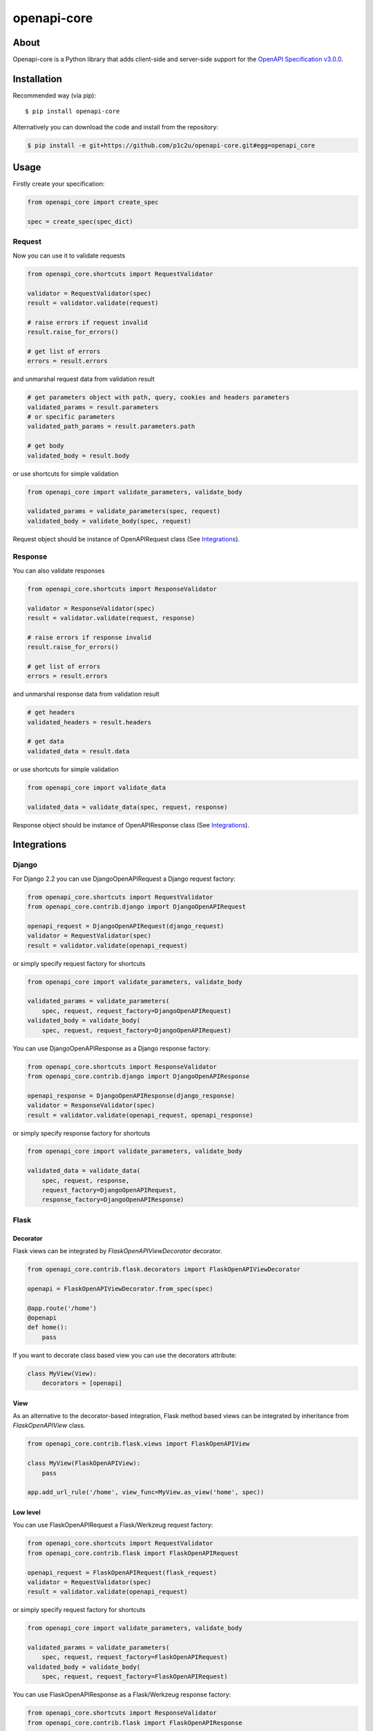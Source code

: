 ************
openapi-core
************

.. image:: https://img.shields.io/pypi/v/openapi-core.svg
     :target: https://pypi.python.org/pypi/openapi-core
.. image:: https://travis-ci.org/p1c2u/openapi-core.svg?branch=master
     :target: https://travis-ci.org/p1c2u/openapi-core
.. image:: https://img.shields.io/codecov/c/github/p1c2u/openapi-core/master.svg?style=flat
     :target: https://codecov.io/github/p1c2u/openapi-core?branch=master
.. image:: https://img.shields.io/pypi/pyversions/openapi-core.svg
     :target: https://pypi.python.org/pypi/openapi-core
.. image:: https://img.shields.io/pypi/format/openapi-core.svg
     :target: https://pypi.python.org/pypi/openapi-core
.. image:: https://img.shields.io/pypi/status/openapi-core.svg
     :target: https://pypi.python.org/pypi/openapi-core

About
#####

Openapi-core is a Python library that adds client-side and server-side support
for the `OpenAPI Specification v3.0.0 <https://github.com/OAI/OpenAPI-Specification/blob/master/versions/3.0.0.md>`__.

Installation
############

Recommended way (via pip):

::

    $ pip install openapi-core

Alternatively you can download the code and install from the repository:

.. code-block:: bash

   $ pip install -e git+https://github.com/p1c2u/openapi-core.git#egg=openapi_core


Usage
#####

Firstly create your specification:

.. code-block:: python

   from openapi_core import create_spec

   spec = create_spec(spec_dict)

Request
*******

Now you can use it to validate requests

.. code-block:: python

   from openapi_core.shortcuts import RequestValidator

   validator = RequestValidator(spec)
   result = validator.validate(request)

   # raise errors if request invalid
   result.raise_for_errors()

   # get list of errors
   errors = result.errors

and unmarshal request data from validation result

.. code-block:: python

   # get parameters object with path, query, cookies and headers parameters
   validated_params = result.parameters
   # or specific parameters
   validated_path_params = result.parameters.path

   # get body
   validated_body = result.body

or use shortcuts for simple validation

.. code-block:: python

   from openapi_core import validate_parameters, validate_body

   validated_params = validate_parameters(spec, request)
   validated_body = validate_body(spec, request)

Request object should be instance of OpenAPIRequest class (See `Integrations`_).

Response
********

You can also validate responses

.. code-block:: python

   from openapi_core.shortcuts import ResponseValidator

   validator = ResponseValidator(spec)
   result = validator.validate(request, response)

   # raise errors if response invalid
   result.raise_for_errors()

   # get list of errors
   errors = result.errors

and unmarshal response data from validation result

.. code-block:: python

   # get headers
   validated_headers = result.headers

   # get data
   validated_data = result.data

or use shortcuts for simple validation

.. code-block:: python

   from openapi_core import validate_data

   validated_data = validate_data(spec, request, response)

Response object should be instance of OpenAPIResponse class (See `Integrations`_).


Integrations
############

Django
******

For Django 2.2 you can use DjangoOpenAPIRequest a Django request factory:

.. code-block:: python

   from openapi_core.shortcuts import RequestValidator
   from openapi_core.contrib.django import DjangoOpenAPIRequest

   openapi_request = DjangoOpenAPIRequest(django_request)
   validator = RequestValidator(spec)
   result = validator.validate(openapi_request)

or simply specify request factory for shortcuts

.. code-block:: python

   from openapi_core import validate_parameters, validate_body

   validated_params = validate_parameters(
       spec, request, request_factory=DjangoOpenAPIRequest)
   validated_body = validate_body(
       spec, request, request_factory=DjangoOpenAPIRequest)

You can use DjangoOpenAPIResponse as a Django response factory:

.. code-block:: python

   from openapi_core.shortcuts import ResponseValidator
   from openapi_core.contrib.django import DjangoOpenAPIResponse

   openapi_response = DjangoOpenAPIResponse(django_response)
   validator = ResponseValidator(spec)
   result = validator.validate(openapi_request, openapi_response)

or simply specify response factory for shortcuts

.. code-block:: python

   from openapi_core import validate_parameters, validate_body

   validated_data = validate_data(
       spec, request, response,
       request_factory=DjangoOpenAPIRequest,
       response_factory=DjangoOpenAPIResponse)

Flask
*****

Decorator
=========

Flask views can be integrated by `FlaskOpenAPIViewDecorator` decorator.

.. code-block:: python

   from openapi_core.contrib.flask.decorators import FlaskOpenAPIViewDecorator

   openapi = FlaskOpenAPIViewDecorator.from_spec(spec)

   @app.route('/home')
   @openapi
   def home():
       pass

If you want to decorate class based view you can use the decorators attribute:

.. code-block:: python

   class MyView(View):
       decorators = [openapi]

View
====

As an alternative to the decorator-based integration, Flask method based views can be integrated by inheritance from `FlaskOpenAPIView` class.

.. code-block:: python

   from openapi_core.contrib.flask.views import FlaskOpenAPIView

   class MyView(FlaskOpenAPIView):
       pass

   app.add_url_rule('/home', view_func=MyView.as_view('home', spec))

Low level
=========

You can use FlaskOpenAPIRequest a Flask/Werkzeug request factory:

.. code-block:: python

   from openapi_core.shortcuts import RequestValidator
   from openapi_core.contrib.flask import FlaskOpenAPIRequest

   openapi_request = FlaskOpenAPIRequest(flask_request)
   validator = RequestValidator(spec)
   result = validator.validate(openapi_request)

or simply specify request factory for shortcuts

.. code-block:: python

   from openapi_core import validate_parameters, validate_body

   validated_params = validate_parameters(
       spec, request, request_factory=FlaskOpenAPIRequest)
   validated_body = validate_body(
       spec, request, request_factory=FlaskOpenAPIRequest)

You can use FlaskOpenAPIResponse as a Flask/Werkzeug response factory:

.. code-block:: python

   from openapi_core.shortcuts import ResponseValidator
   from openapi_core.contrib.flask import FlaskOpenAPIResponse

   openapi_response = FlaskOpenAPIResponse(flask_response)
   validator = ResponseValidator(spec)
   result = validator.validate(openapi_request, openapi_response)

or simply specify response factory for shortcuts

.. code-block:: python

   from openapi_core import validate_parameters, validate_body

   validated_data = validate_data(
       spec, request, response,
       request_factory=FlaskOpenAPIRequest,
       response_factory=FlaskOpenAPIResponse)

Pyramid
*******

See `pyramid_openapi3  <https://github.com/niteoweb/pyramid_openapi3>`_ project.

Related projects
################
* `openapi-spec-validator <https://github.com/p1c2u/openapi-spec-validator>`__
* `pyramid_openapi3 <https://github.com/niteoweb/pyramid_openapi3>`__
